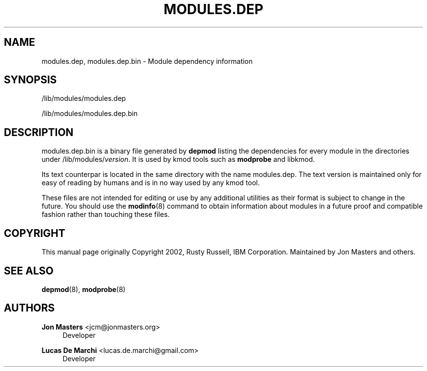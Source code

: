 '\" t
.\"     Title: modules.dep
.\"    Author: Jon Masters <jcm@jonmasters.org>
.\" Generator: DocBook XSL Stylesheets vsnapshot <http://docbook.sf.net/>
.\"      Date: 02/18/2020
.\"    Manual: modules.dep
.\"    Source: kmod
.\"  Language: English
.\"
.TH "MODULES\&.DEP" "5" "02/18/2020" "kmod" "modules.dep"
.\" -----------------------------------------------------------------
.\" * Define some portability stuff
.\" -----------------------------------------------------------------
.\" ~~~~~~~~~~~~~~~~~~~~~~~~~~~~~~~~~~~~~~~~~~~~~~~~~~~~~~~~~~~~~~~~~
.\" http://bugs.debian.org/507673
.\" http://lists.gnu.org/archive/html/groff/2009-02/msg00013.html
.\" ~~~~~~~~~~~~~~~~~~~~~~~~~~~~~~~~~~~~~~~~~~~~~~~~~~~~~~~~~~~~~~~~~
.ie \n(.g .ds Aq \(aq
.el       .ds Aq '
.\" -----------------------------------------------------------------
.\" * set default formatting
.\" -----------------------------------------------------------------
.\" disable hyphenation
.nh
.\" disable justification (adjust text to left margin only)
.ad l
.\" -----------------------------------------------------------------
.\" * MAIN CONTENT STARTS HERE *
.\" -----------------------------------------------------------------
.SH "NAME"
modules.dep, modules.dep.bin \- Module dependency information
.SH "SYNOPSIS"
.PP
/lib/modules/modules\&.dep
.PP
/lib/modules/modules\&.dep\&.bin
.SH "DESCRIPTION"
.PP
modules\&.dep\&.bin
is a binary file generated by
\fBdepmod\fR
listing the dependencies for every module in the directories under
/lib/modules/\fIversion\fR\&. It is used by kmod tools such as
\fBmodprobe\fR
and libkmod\&.
.PP
Its text counterpar is located in the same directory with the name
modules\&.dep\&. The text version is maintained only for easy of reading by humans and is in no way used by any kmod tool\&.
.PP
These files are not intended for editing or use by any additional utilities as their format is subject to change in the future\&. You should use the
\fBmodinfo\fR(8)
command to obtain information about modules in a future proof and compatible fashion rather than touching these files\&.
.SH "COPYRIGHT"
.PP
This manual page originally Copyright 2002, Rusty Russell, IBM Corporation\&. Maintained by Jon Masters and others\&.
.SH "SEE ALSO"
.PP
\fBdepmod\fR(8),
\fBmodprobe\fR(8)
.SH "AUTHORS"
.PP
\fBJon Masters\fR <\&jcm@jonmasters\&.org\&>
.RS 4
Developer
.RE
.PP
\fBLucas De Marchi\fR <\&lucas\&.de\&.marchi@gmail\&.com\&>
.RS 4
Developer
.RE
